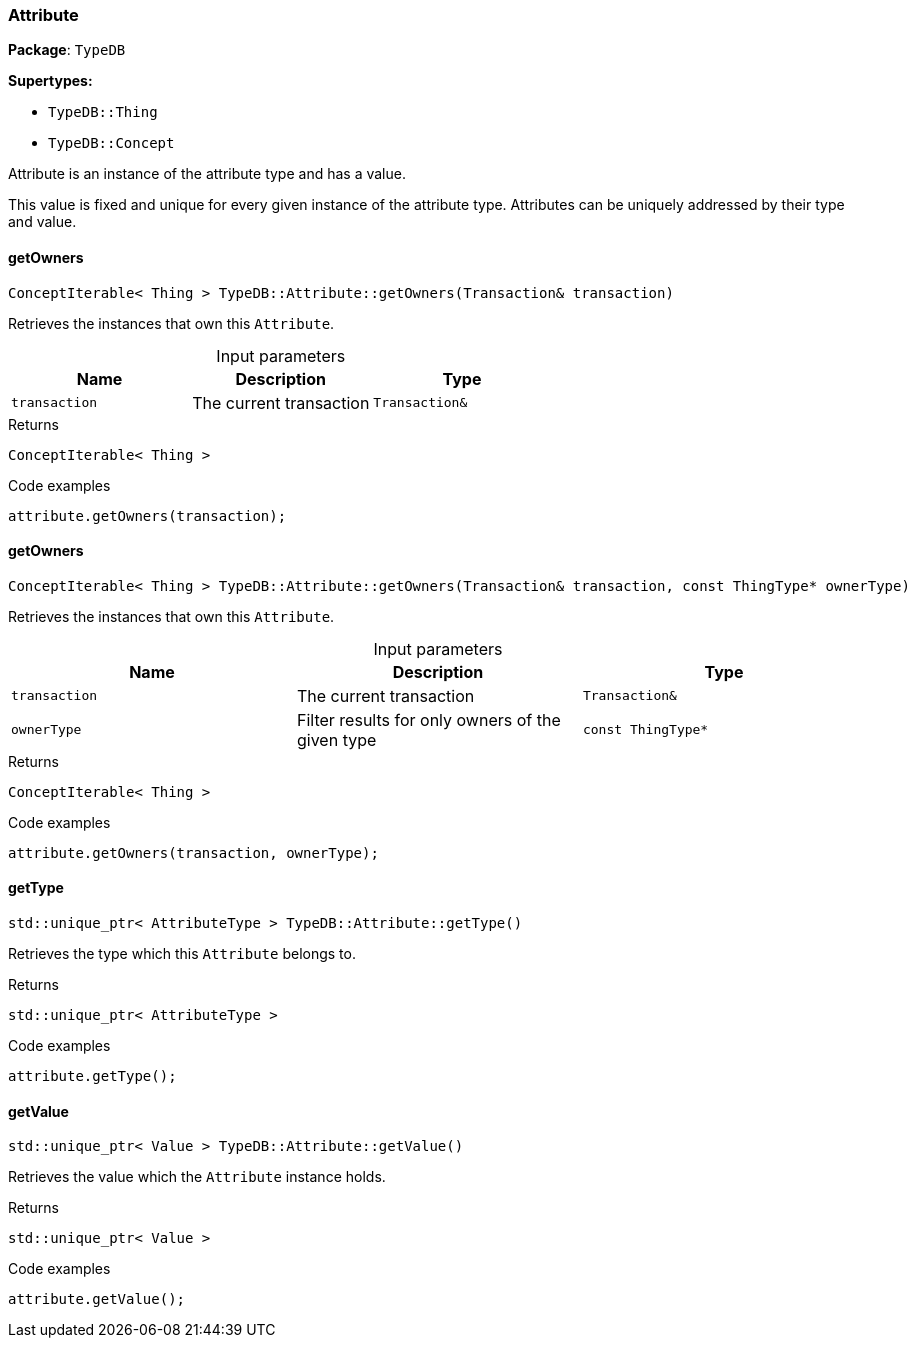 [#_Attribute]
=== Attribute

*Package*: `TypeDB`

*Supertypes:*

* `TypeDB::Thing`
* `TypeDB::Concept`



Attribute is an instance of the attribute type and has a value.

This value is fixed and unique for every given instance of the attribute type. Attributes can be uniquely addressed by their type and value.

// tag::methods[]
[#_ConceptIterable__Thing___TypeDBAttributegetOwners___Transaction__transaction_]
==== getOwners

[source,cpp]
----
ConceptIterable< Thing > TypeDB::Attribute::getOwners(Transaction& transaction)
----



Retrieves the instances that own this ``Attribute``.


[caption=""]
.Input parameters
[cols=",,"]
[options="header"]
|===
|Name |Description |Type
a| `transaction` a| The current transaction a| `Transaction&`
|===

[caption=""]
.Returns
`ConceptIterable< Thing >`

[caption=""]
.Code examples
[source,cpp]
----
attribute.getOwners(transaction);
----

[#_ConceptIterable__Thing___TypeDBAttributegetOwners___Transaction__transaction__const_ThingType__ptr__ownerType_]
==== getOwners

[source,cpp]
----
ConceptIterable< Thing > TypeDB::Attribute::getOwners(Transaction& transaction, const ThingType* ownerType)
----



Retrieves the instances that own this ``Attribute``.


[caption=""]
.Input parameters
[cols=",,"]
[options="header"]
|===
|Name |Description |Type
a| `transaction` a| The current transaction a| `Transaction&`
a| `ownerType` a| Filter results for only owners of the given type a| `const ThingType*`
|===

[caption=""]
.Returns
`ConceptIterable< Thing >`

[caption=""]
.Code examples
[source,cpp]
----
attribute.getOwners(transaction, ownerType);
----

[#_stdunique_ptr__AttributeType___TypeDBAttributegetType___]
==== getType

[source,cpp]
----
std::unique_ptr< AttributeType > TypeDB::Attribute::getType()
----



Retrieves the type which this ``Attribute`` belongs to.


[caption=""]
.Returns
`std::unique_ptr< AttributeType >`

[caption=""]
.Code examples
[source,cpp]
----
attribute.getType();
----

[#_stdunique_ptr__Value___TypeDBAttributegetValue___]
==== getValue

[source,cpp]
----
std::unique_ptr< Value > TypeDB::Attribute::getValue()
----



Retrieves the value which the ``Attribute`` instance holds.


[caption=""]
.Returns
`std::unique_ptr< Value >`

[caption=""]
.Code examples
[source,cpp]
----
attribute.getValue();
----

// end::methods[]

